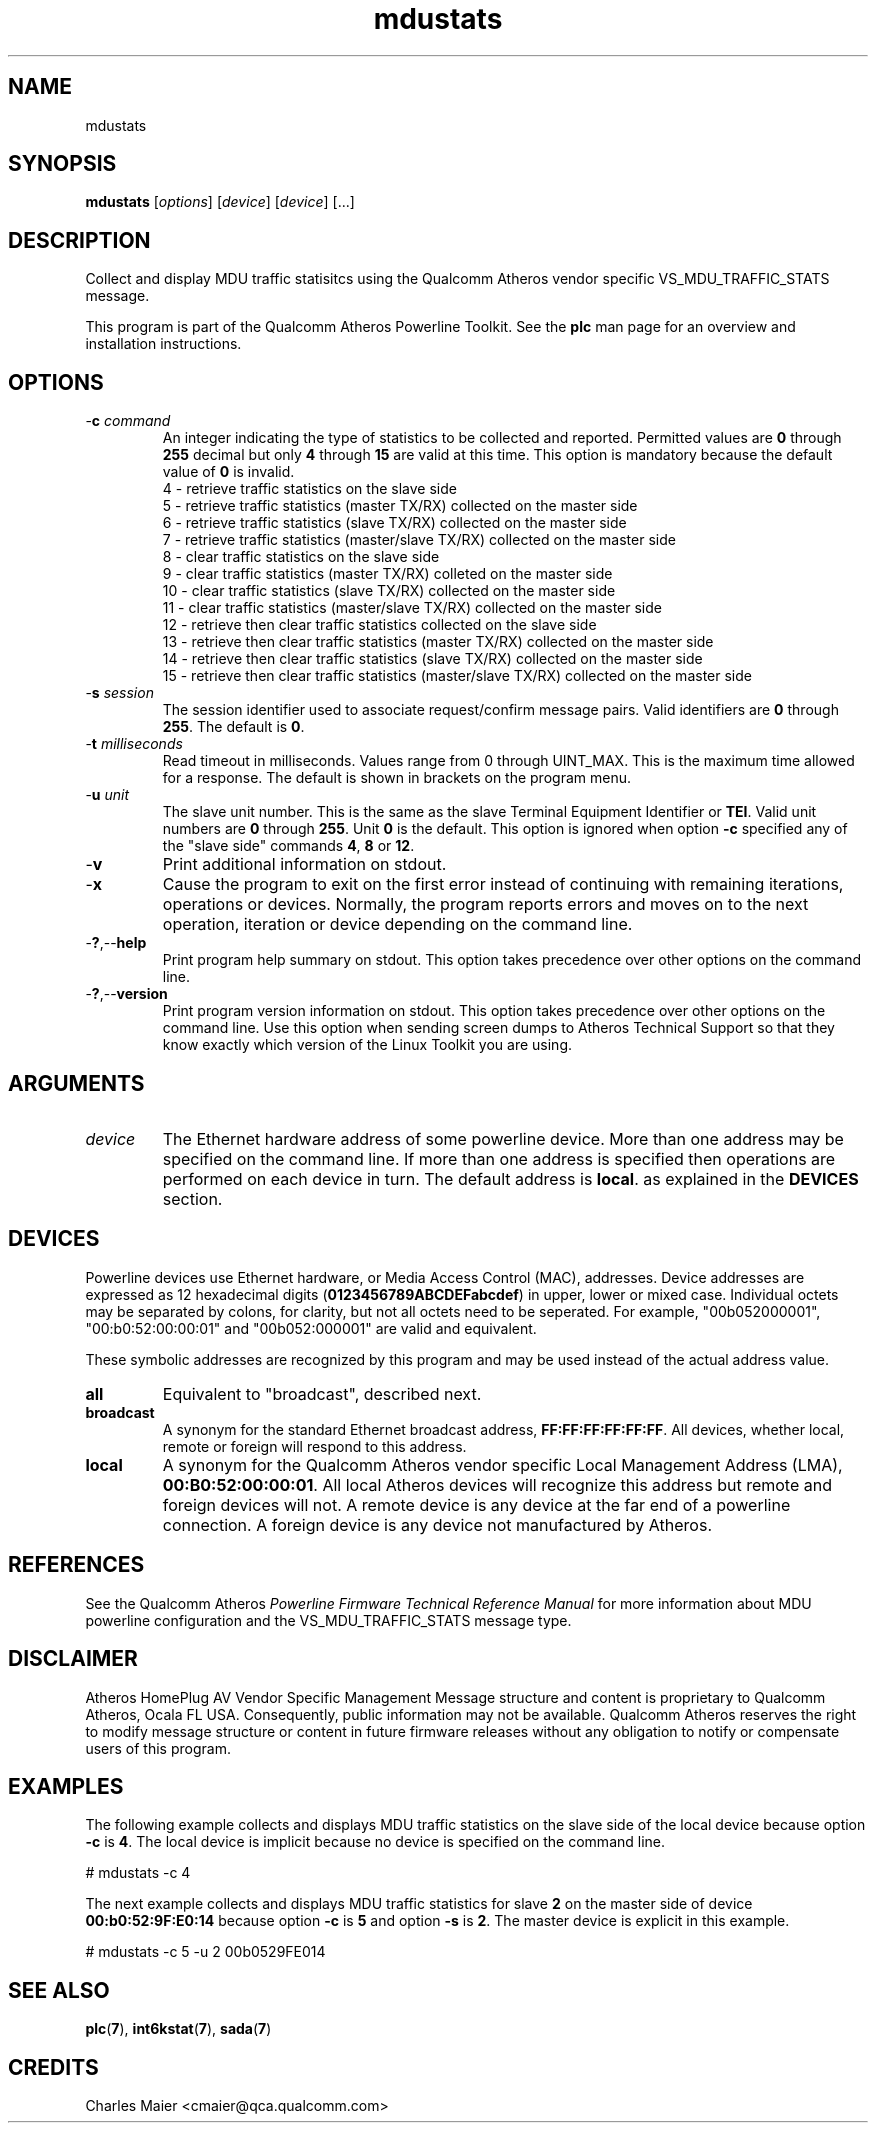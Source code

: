 .TH mdustats 1 "April 2013" "open-plc-utils-0.0.2" "Qualcomm Atheros Open Powerline Toolkit"

.SH NAME
mdustats

.SH SYNOPSIS
.BR mdustats
.RI [ options ] 
.RI [ device ] 
.RI [ device ] 
[...]

.SH DESCRIPTION
Collect and display MDU traffic statisitcs using the Qualcomm Atheros vendor specific VS_MDU_TRAFFIC_STATS message.

.PP
This program is part of the Qualcomm Atheros Powerline Toolkit.
See the \fBplc\fR man page for an overview and installation instructions.

.SH OPTIONS

.TP
-\fBc\fI command\fR
An integer indicating the type of statistics to be collected and reported.
Permitted values are \fB0\fR through \fB255\fR decimal but only \fB4\fR through \fB15\fR are valid at this time.
This option is mandatory because the default value of \fB0\fR is invalid.
 4 - retrieve traffic statistics on the slave side
 5 - retrieve traffic statistics (master TX/RX) collected on the master side
 6 - retrieve traffic statistics (slave TX/RX) collected on the master side
 7 - retrieve traffic statistics (master/slave TX/RX) collected on the master side
 8 - clear traffic statistics on the slave side
 9 - clear traffic statistics (master TX/RX) colleted on the master side
 10 - clear traffic statistics (slave TX/RX) collected on the master side
 11 - clear traffic statistics (master/slave TX/RX) collected on the master side
 12 - retrieve then clear traffic statistics collected on the slave side
 13 - retrieve then clear traffic statistics (master TX/RX) collected on the master side
 14 - retrieve then clear traffic statistics (slave TX/RX) collected on the master side
 15 - retrieve then clear traffic statistics (master/slave TX/RX) collected on the master side

.TP
-\fBs\fI session\fR
The session identifier used to associate request/confirm message pairs.
Valid identifiers are \fB0\fR through \fB255\fR.
The default is \fB0\fR.

.TP
-\fBt \fImilliseconds\fR
Read timeout in milliseconds.
Values range from 0 through UINT_MAX.
This is the maximum time allowed for a response.
The default is shown in brackets on the program menu.

.TP
-\fBu\fI unit\fR
The slave unit number.
This is the same as the slave Terminal Equipment Identifier or \fBTEI\fR.
Valid unit numbers are \fB0\fR through \fB255\fR.
Unit \fB0\fR is the default.
This option is ignored when option \fB-c\fR specified any of the "slave side" commands \fB4\fR, \fB8\fR or \fB12\fR.

.TP
.RB - v
Print additional information on stdout.

.TP
.RB - x
Cause the program to exit on the first error instead of continuing with remaining iterations, operations or devices.
Normally, the program reports errors and moves on to the next operation, iteration or device depending on the command line.

.TP
.RB - ? ,-- help
Print program help summary on stdout.
This option takes precedence over other options on the command line.

.TP
.RB - ? ,-- version
Print program version information on stdout.
This option takes precedence over other options on the command line.
Use this option when sending screen dumps to Atheros Technical Support so that they know exactly which version of the Linux Toolkit you are using.

.SH ARGUMENTS

.TP
.IR device
The Ethernet hardware address of some powerline device.
More than one address may be specified on the command line.
If more than one address is specified then operations are performed on each device in turn.
The default address is \fBlocal\fR.
as explained in the \fBDEVICES\fR section.

.SH DEVICES
Powerline devices use Ethernet hardware, or Media Access Control (MAC), addresses.
Device addresses are expressed as 12 hexadecimal digits (\fB0123456789ABCDEFabcdef\fR) in upper, lower or mixed case.
Individual octets may be separated by colons, for clarity, but not all octets need to be seperated.
For example, "00b052000001", "00:b0:52:00:00:01" and "00b052:000001" are valid and equivalent.

.PP
These symbolic addresses are recognized by this program and may be used instead of the actual address value.

.TP
.BR all
Equivalent to "broadcast", described next.

.TP
.BR broadcast
A synonym for the standard Ethernet broadcast address, \fBFF:FF:FF:FF:FF:FF\fR.
All devices, whether local, remote or foreign will respond to this address.

.TP
.BR local
A synonym for the Qualcomm Atheros vendor specific Local Management Address (LMA), \fB00:B0:52:00:00:01\fR.
All local Atheros devices will recognize this address but remote and foreign devices will not.
A remote device is any device at the far end of a powerline connection.
A foreign device is any device not manufactured by Atheros.

.SH REFERENCES
See the Qualcomm Atheros \fIPowerline Firmware Technical Reference Manual\fR for more information about MDU powerline configuration and the VS_MDU_TRAFFIC_STATS message type.

.SH DISCLAIMER
Atheros HomePlug AV Vendor Specific Management Message structure and content is proprietary to Qualcomm Atheros, Ocala FL USA.
Consequently, public information may not be available.
Qualcomm Atheros reserves the right to modify message structure or content in future firmware releases without any obligation to notify or compensate users of this program.

.SH EXAMPLES
The following example collects and displays MDU traffic statistics on the slave side of the local device because option \fB-c\fR is \fB4\fR.
The local device is implicit because no device is specified on the command line.

.PP
   # mdustats -c 4 

.PP
The next example collects and displays MDU traffic statistics for slave \fB2\fR on the master side of device \fB00:b0:52:9F:E0:14\fR because option \fB-c\fR is \fB5\fR and option \fB-s\fR is \fB2\fR.
The master device is explicit in this example.

.PP
   # mdustats -c 5 -u 2 00b0529FE014 

.SH SEE ALSO
.BR plc ( 7 ),
.BR int6kstat ( 7 ),
.BR sada ( 7 )

.SH CREDITS
 Charles Maier <cmaier@qca.qualcomm.com>

